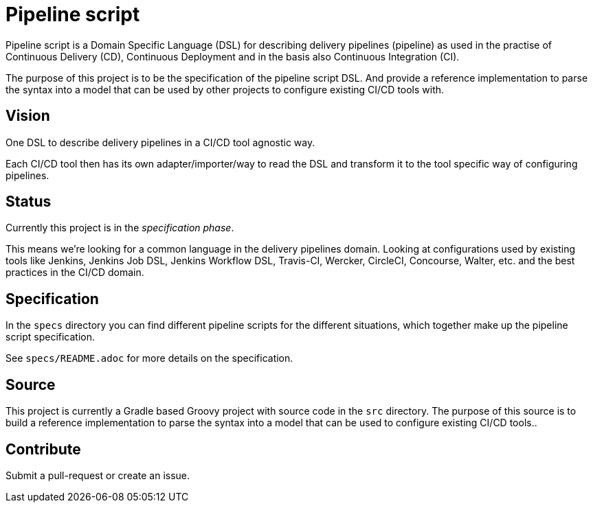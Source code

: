 = Pipeline script

Pipeline script is a Domain Specific Language (DSL) for describing delivery pipelines (pipeline)
as used in the practise of Continuous Delivery (CD), Continuous Deployment
and in the basis also Continuous Integration (CI).

The purpose of this project is to be the specification of the pipeline script DSL.
And provide a reference implementation to parse the syntax into a model that
can be used by other projects to configure existing CI/CD tools with.

== Vision

One DSL to describe delivery pipelines in a CI/CD tool agnostic way.

Each CI/CD tool then has its own adapter/importer/way to read the DSL and
transform it to the tool specific way of configuring pipelines.

== Status

Currently this project is in the _specification phase_.

This means we're looking for a common language in the delivery pipelines domain.
Looking at configurations used by existing tools like Jenkins, Jenkins Job DSL, Jenkins Workflow DSL,
Travis-CI, Wercker, CircleCI, Concourse, Walter, etc. and the best practices in the CI/CD domain.

== Specification

In the `specs` directory you can find different pipeline scripts for the different situations, which
together make up the pipeline script specification.

See `specs/README.adoc` for more details on the specification.

== Source

This project is currently a Gradle based Groovy project with source code in the `src` directory.
The purpose of this source is to build a reference implementation to parse the syntax into a model that
can be used to configure existing CI/CD tools..

== Contribute

Submit a pull-request or create an issue.
